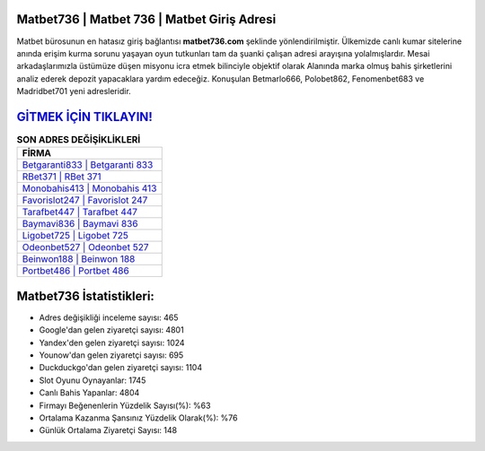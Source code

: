 ﻿Matbet736 | Matbet 736 | Matbet Giriş Adresi
===================================

.. image:: images/matbet-giris.jpg
   :width: 600
   
Matbet bürosunun en hatasız giriş bağlantısı **matbet736.com** şeklinde yönlendirilmiştir. Ülkemizde canlı kumar sitelerine anında erişim kurma sorunu yaşayan oyun tutkunları tam da şuanki çalışan adresi arayışına yolalmışlardır. Mesai arkadaşlarımızla üstümüze düşen misyonu icra etmek bilinciyle objektif olarak Alanında marka olmuş  bahis şirketlerini analiz ederek depozit yapacaklara yardım edeceğiz. Konuşulan Betmarlo666, Polobet862, Fenomenbet683 ve Madridbet701 yeni adresleridir.

`GİTMEK İÇİN TIKLAYIN! <https://uclck.me/gonow>`_
==============

.. list-table:: **SON ADRES DEĞİŞİKLİKLERİ**
   :widths: 100
   :header-rows: 1

   * - FİRMA
   * - `Betgaranti833 | Betgaranti 833 <betgaranti833-betgaranti-833-betgaranti-giris-adresi.html>`_
   * - `RBet371 | RBet 371 <rbet371-rbet-371-rbet-giris-adresi.html>`_
   * - `Monobahis413 | Monobahis 413 <monobahis413-monobahis-413-monobahis-giris-adresi.html>`_	 
   * - `Favorislot247 | Favorislot 247 <favorislot247-favorislot-247-favorislot-giris-adresi.html>`_	 
   * - `Tarafbet447 | Tarafbet 447 <tarafbet447-tarafbet-447-tarafbet-giris-adresi.html>`_ 
   * - `Baymavi836 | Baymavi 836 <baymavi836-baymavi-836-baymavi-giris-adresi.html>`_
   * - `Ligobet725 | Ligobet 725 <ligobet725-ligobet-725-ligobet-giris-adresi.html>`_	 
   * - `Odeonbet527 | Odeonbet 527 <odeonbet527-odeonbet-527-odeonbet-giris-adresi.html>`_
   * - `Beinwon188 | Beinwon 188 <beinwon188-beinwon-188-beinwon-giris-adresi.html>`_
   * - `Portbet486 | Portbet 486 <portbet486-portbet-486-portbet-giris-adresi.html>`_
	 
Matbet736 İstatistikleri:
===================================	 
* Adres değişikliği inceleme sayısı: 465
* Google'dan gelen ziyaretçi sayısı: 4801
* Yandex'den gelen ziyaretçi sayısı: 1024
* Younow'dan gelen ziyaretçi sayısı: 695
* Duckduckgo'dan gelen ziyaretçi sayısı: 1104
* Slot Oyunu Oynayanlar: 1745
* Canlı Bahis Yapanlar: 4804
* Firmayı Beğenenlerin Yüzdelik Sayısı(%): %63
* Ortalama Kazanma Şansınız Yüzdelik Olarak(%): %76
* Günlük Ortalama Ziyaretçi Sayısı: 148
